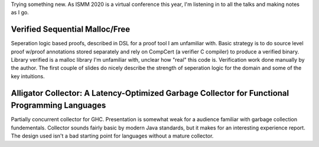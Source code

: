 Trying something new.  As ISMM 2020 is a virtual conference this year, I'm listening in to all the talks and making notes as I go.  

Verified Sequential Malloc/Free
-------------------------------

Seperation logic based proofs, described in DSL for a proof tool I am unfamiliar with.  Basic strategy is to do source level proof w/proof annotations stored separately and rely on CompCert (a verifier C compiler) to produce a verified binary.  Library verified is a malloc library I'm unfamiliar with, unclear how "real" this code is.  Verification work done manually by the author.  The first couple of slides do nicely describe the strength of seperation logic for the domain and some of the key intuitions.

Alligator Collector: A Latency-Optimized Garbage Collector for Functional Programming Languages
-----------------------------------------------------------------------------------------------

Partially concurrent collector for GHC.  Presentation is somewhat weak for a audience familiar with garbage collection fundementals.  Collector sounds fairly basic by modern Java standards, but it makes for an interesting experience report.  The design used isn't a bad starting point for languages without a mature collector.
  

  
  
